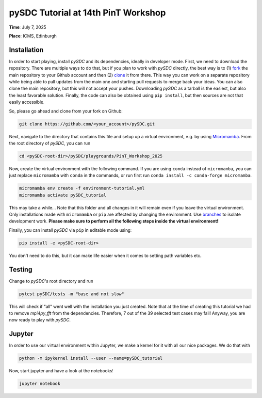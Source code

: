 pySDC Tutorial at 14th PinT Workshop
====================================
**Time**: July 7, 2025

**Place**: ICMS, Edinburgh

Installation
------------
In order to start playing, install `pySDC` and its dependencies, ideally in developer mode.
First, we need to download the repository.
There are multiple ways to do that, but if you plan to work with `pySDC` directly, the best way is to
(1) `fork <https://docs.github.com/en/pull-requests/collaborating-with-pull-requests/working-with-forks>`_
the main repository to your Github account and then
(2) `clone <https://docs.github.com/en/repositories/creating-and-managing-repositories/cloning-a-repository>`_ it from there.
This way you can work on a separate repository while being able to pull updates from the main one and
starting pull requests to merge back your ideas.
You can also clone the main repository, but this will not accept your pushes.
Downloading `pySDC` as a tarball is the easiest, but also the least favorable solution.
Finally, the code can also be obtained using ``pip install``, but then sources are not that easily accessible.

So, please go ahead and clone from your fork on Github:

.. code-block:: bash

    git clone https://github.com/<your_account>/pySDC.git

Next, navigate to the directory that contains this file and setup up a virtual environment, e.g. by using `Micromamba <https://mamba.readthedocs.io/en/latest/user_guide/micromamba.html>`_.
From the root directory of `pySDC`, you can run

.. code-block:: bash

    cd <pySDC-root-dir>/pySDC/playgrounds/PinT_Workshop_2025
     
Now, create the virtual environment with the following command. If you are using ``conda`` instead of ``micromamba``, you can just replace ``micromamba`` with ``conda`` in the commands, or run first run ``conda install -c conda-forge micromamba``.
 
.. code-block:: bash

    micromamba env create -f environment-tutorial.yml
    micromamba activate pySDC_tutorial

     
This may take a while...
Note that this folder and all changes in it will remain even if you leave the virtual environment.
Only installations made with ``micromamba`` or ``pip`` are affected by changing the environment.
Use `branches <https://docs.github.com/en/pull-requests/collaborating-with-pull-requests/proposing-changes-to-your-work-with-pull-requests/about-branches>`_ to isolate development work.
**Please make sure to perform all the following steps inside the virtual environment!**

Finally, you can install `pySDC` via ``pip`` in editable mode using:

.. code-block:: bash

    pip install -e <pySDC-root-dir>

You don't need to do this, but it can make life easier when it comes to setting path variables etc.

Testing
-------

Change to `pySDC`'s root directory and run

.. code-block:: bash

    pytest pySDC/tests -m "base and not slow"

This will check if "all" went well with the installation you just created.
Note that at the time of creating this tutorial we had to remove `mpi4py_fft` from the dependencies.
Therefore, 7 out of the 39 selected test cases may fail!
Anyway, you are now ready to play with `pySDC`.

Jupyter
-------
In order to use our virtual environment within Jupyter, we make a kernel for it with all our nice packages.
We do that with

.. code-block:: bash

    python -m ipykernel install --user --name=pySDC_tutorial

Now, start jupyter and have a look at the notebooks!

.. code-block:: bash

   jupyter notebook
